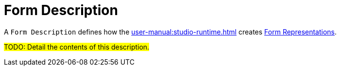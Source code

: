 = Form Description

A `Form Description` defines how the xref:user-manual:studio-runtime.adoc[] creates xref:user-manual:studio-runtime.adoc#_form[Form Representations].

#TODO: Detail the contents of this description.#